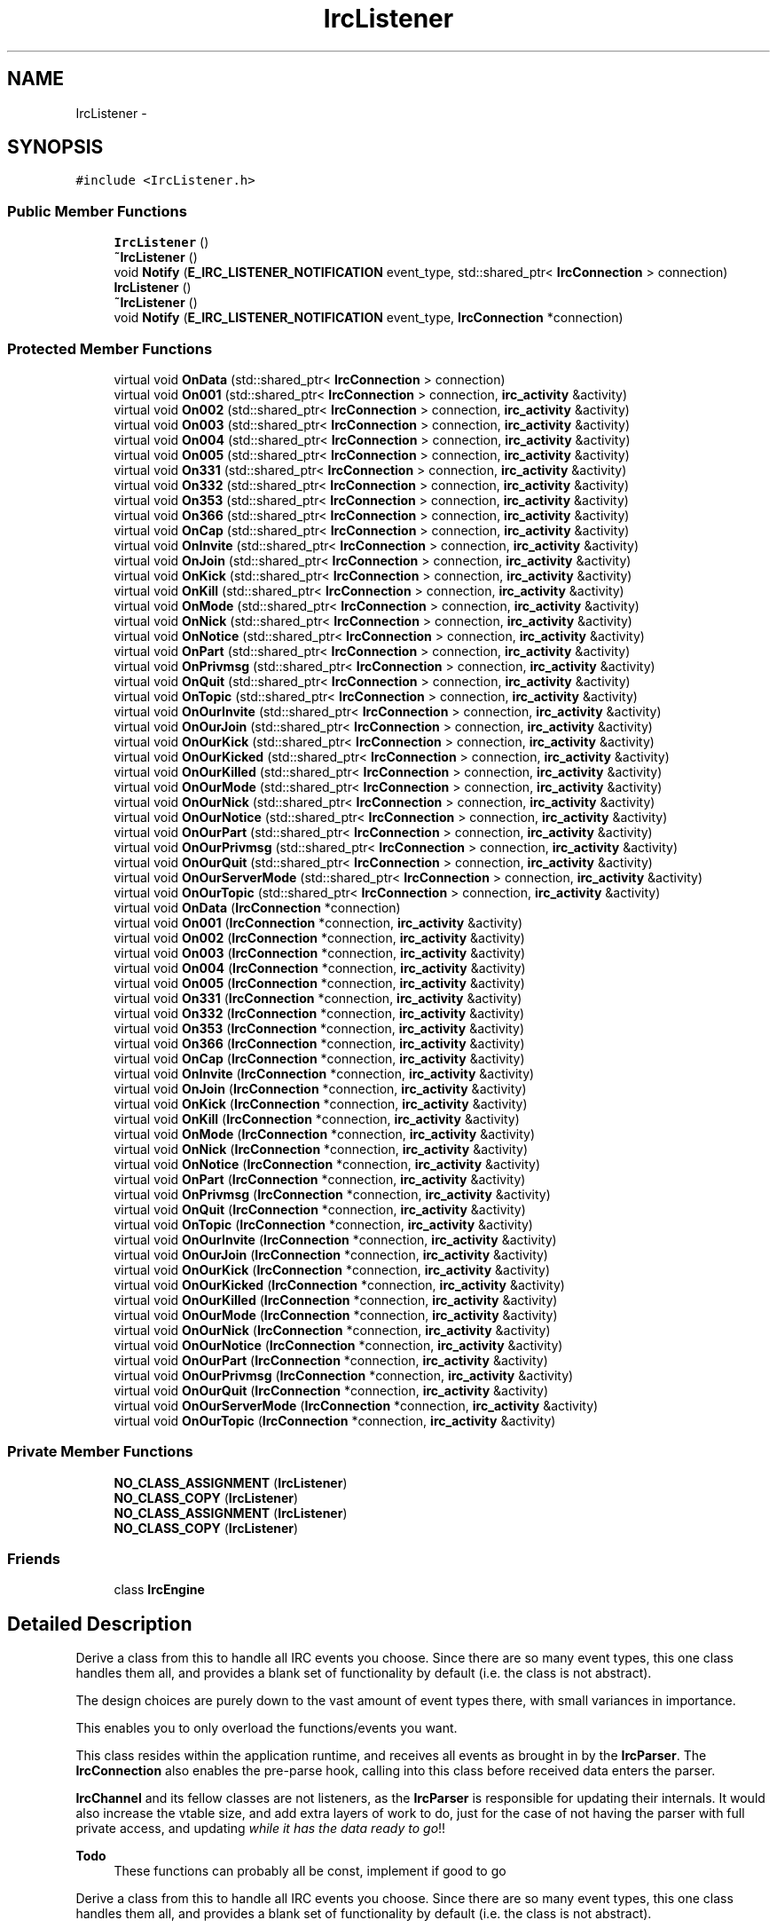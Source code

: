 .TH "IrcListener" 3 "Mon Jun 23 2014" "Version 0.1" "Social Bot Interface" \" -*- nroff -*-
.ad l
.nh
.SH NAME
IrcListener \- 
.SH SYNOPSIS
.br
.PP
.PP
\fC#include <IrcListener\&.h>\fP
.SS "Public Member Functions"

.in +1c
.ti -1c
.RI "\fBIrcListener\fP ()"
.br
.ti -1c
.RI "\fB~IrcListener\fP ()"
.br
.ti -1c
.RI "void \fBNotify\fP (\fBE_IRC_LISTENER_NOTIFICATION\fP event_type, std::shared_ptr< \fBIrcConnection\fP > connection)"
.br
.ti -1c
.RI "\fBIrcListener\fP ()"
.br
.ti -1c
.RI "\fB~IrcListener\fP ()"
.br
.ti -1c
.RI "void \fBNotify\fP (\fBE_IRC_LISTENER_NOTIFICATION\fP event_type, \fBIrcConnection\fP *connection)"
.br
.in -1c
.SS "Protected Member Functions"

.in +1c
.ti -1c
.RI "virtual void \fBOnData\fP (std::shared_ptr< \fBIrcConnection\fP > connection)"
.br
.ti -1c
.RI "virtual void \fBOn001\fP (std::shared_ptr< \fBIrcConnection\fP > connection, \fBirc_activity\fP &activity)"
.br
.ti -1c
.RI "virtual void \fBOn002\fP (std::shared_ptr< \fBIrcConnection\fP > connection, \fBirc_activity\fP &activity)"
.br
.ti -1c
.RI "virtual void \fBOn003\fP (std::shared_ptr< \fBIrcConnection\fP > connection, \fBirc_activity\fP &activity)"
.br
.ti -1c
.RI "virtual void \fBOn004\fP (std::shared_ptr< \fBIrcConnection\fP > connection, \fBirc_activity\fP &activity)"
.br
.ti -1c
.RI "virtual void \fBOn005\fP (std::shared_ptr< \fBIrcConnection\fP > connection, \fBirc_activity\fP &activity)"
.br
.ti -1c
.RI "virtual void \fBOn331\fP (std::shared_ptr< \fBIrcConnection\fP > connection, \fBirc_activity\fP &activity)"
.br
.ti -1c
.RI "virtual void \fBOn332\fP (std::shared_ptr< \fBIrcConnection\fP > connection, \fBirc_activity\fP &activity)"
.br
.ti -1c
.RI "virtual void \fBOn353\fP (std::shared_ptr< \fBIrcConnection\fP > connection, \fBirc_activity\fP &activity)"
.br
.ti -1c
.RI "virtual void \fBOn366\fP (std::shared_ptr< \fBIrcConnection\fP > connection, \fBirc_activity\fP &activity)"
.br
.ti -1c
.RI "virtual void \fBOnCap\fP (std::shared_ptr< \fBIrcConnection\fP > connection, \fBirc_activity\fP &activity)"
.br
.ti -1c
.RI "virtual void \fBOnInvite\fP (std::shared_ptr< \fBIrcConnection\fP > connection, \fBirc_activity\fP &activity)"
.br
.ti -1c
.RI "virtual void \fBOnJoin\fP (std::shared_ptr< \fBIrcConnection\fP > connection, \fBirc_activity\fP &activity)"
.br
.ti -1c
.RI "virtual void \fBOnKick\fP (std::shared_ptr< \fBIrcConnection\fP > connection, \fBirc_activity\fP &activity)"
.br
.ti -1c
.RI "virtual void \fBOnKill\fP (std::shared_ptr< \fBIrcConnection\fP > connection, \fBirc_activity\fP &activity)"
.br
.ti -1c
.RI "virtual void \fBOnMode\fP (std::shared_ptr< \fBIrcConnection\fP > connection, \fBirc_activity\fP &activity)"
.br
.ti -1c
.RI "virtual void \fBOnNick\fP (std::shared_ptr< \fBIrcConnection\fP > connection, \fBirc_activity\fP &activity)"
.br
.ti -1c
.RI "virtual void \fBOnNotice\fP (std::shared_ptr< \fBIrcConnection\fP > connection, \fBirc_activity\fP &activity)"
.br
.ti -1c
.RI "virtual void \fBOnPart\fP (std::shared_ptr< \fBIrcConnection\fP > connection, \fBirc_activity\fP &activity)"
.br
.ti -1c
.RI "virtual void \fBOnPrivmsg\fP (std::shared_ptr< \fBIrcConnection\fP > connection, \fBirc_activity\fP &activity)"
.br
.ti -1c
.RI "virtual void \fBOnQuit\fP (std::shared_ptr< \fBIrcConnection\fP > connection, \fBirc_activity\fP &activity)"
.br
.ti -1c
.RI "virtual void \fBOnTopic\fP (std::shared_ptr< \fBIrcConnection\fP > connection, \fBirc_activity\fP &activity)"
.br
.ti -1c
.RI "virtual void \fBOnOurInvite\fP (std::shared_ptr< \fBIrcConnection\fP > connection, \fBirc_activity\fP &activity)"
.br
.ti -1c
.RI "virtual void \fBOnOurJoin\fP (std::shared_ptr< \fBIrcConnection\fP > connection, \fBirc_activity\fP &activity)"
.br
.ti -1c
.RI "virtual void \fBOnOurKick\fP (std::shared_ptr< \fBIrcConnection\fP > connection, \fBirc_activity\fP &activity)"
.br
.ti -1c
.RI "virtual void \fBOnOurKicked\fP (std::shared_ptr< \fBIrcConnection\fP > connection, \fBirc_activity\fP &activity)"
.br
.ti -1c
.RI "virtual void \fBOnOurKilled\fP (std::shared_ptr< \fBIrcConnection\fP > connection, \fBirc_activity\fP &activity)"
.br
.ti -1c
.RI "virtual void \fBOnOurMode\fP (std::shared_ptr< \fBIrcConnection\fP > connection, \fBirc_activity\fP &activity)"
.br
.ti -1c
.RI "virtual void \fBOnOurNick\fP (std::shared_ptr< \fBIrcConnection\fP > connection, \fBirc_activity\fP &activity)"
.br
.ti -1c
.RI "virtual void \fBOnOurNotice\fP (std::shared_ptr< \fBIrcConnection\fP > connection, \fBirc_activity\fP &activity)"
.br
.ti -1c
.RI "virtual void \fBOnOurPart\fP (std::shared_ptr< \fBIrcConnection\fP > connection, \fBirc_activity\fP &activity)"
.br
.ti -1c
.RI "virtual void \fBOnOurPrivmsg\fP (std::shared_ptr< \fBIrcConnection\fP > connection, \fBirc_activity\fP &activity)"
.br
.ti -1c
.RI "virtual void \fBOnOurQuit\fP (std::shared_ptr< \fBIrcConnection\fP > connection, \fBirc_activity\fP &activity)"
.br
.ti -1c
.RI "virtual void \fBOnOurServerMode\fP (std::shared_ptr< \fBIrcConnection\fP > connection, \fBirc_activity\fP &activity)"
.br
.ti -1c
.RI "virtual void \fBOnOurTopic\fP (std::shared_ptr< \fBIrcConnection\fP > connection, \fBirc_activity\fP &activity)"
.br
.ti -1c
.RI "virtual void \fBOnData\fP (\fBIrcConnection\fP *connection)"
.br
.ti -1c
.RI "virtual void \fBOn001\fP (\fBIrcConnection\fP *connection, \fBirc_activity\fP &activity)"
.br
.ti -1c
.RI "virtual void \fBOn002\fP (\fBIrcConnection\fP *connection, \fBirc_activity\fP &activity)"
.br
.ti -1c
.RI "virtual void \fBOn003\fP (\fBIrcConnection\fP *connection, \fBirc_activity\fP &activity)"
.br
.ti -1c
.RI "virtual void \fBOn004\fP (\fBIrcConnection\fP *connection, \fBirc_activity\fP &activity)"
.br
.ti -1c
.RI "virtual void \fBOn005\fP (\fBIrcConnection\fP *connection, \fBirc_activity\fP &activity)"
.br
.ti -1c
.RI "virtual void \fBOn331\fP (\fBIrcConnection\fP *connection, \fBirc_activity\fP &activity)"
.br
.ti -1c
.RI "virtual void \fBOn332\fP (\fBIrcConnection\fP *connection, \fBirc_activity\fP &activity)"
.br
.ti -1c
.RI "virtual void \fBOn353\fP (\fBIrcConnection\fP *connection, \fBirc_activity\fP &activity)"
.br
.ti -1c
.RI "virtual void \fBOn366\fP (\fBIrcConnection\fP *connection, \fBirc_activity\fP &activity)"
.br
.ti -1c
.RI "virtual void \fBOnCap\fP (\fBIrcConnection\fP *connection, \fBirc_activity\fP &activity)"
.br
.ti -1c
.RI "virtual void \fBOnInvite\fP (\fBIrcConnection\fP *connection, \fBirc_activity\fP &activity)"
.br
.ti -1c
.RI "virtual void \fBOnJoin\fP (\fBIrcConnection\fP *connection, \fBirc_activity\fP &activity)"
.br
.ti -1c
.RI "virtual void \fBOnKick\fP (\fBIrcConnection\fP *connection, \fBirc_activity\fP &activity)"
.br
.ti -1c
.RI "virtual void \fBOnKill\fP (\fBIrcConnection\fP *connection, \fBirc_activity\fP &activity)"
.br
.ti -1c
.RI "virtual void \fBOnMode\fP (\fBIrcConnection\fP *connection, \fBirc_activity\fP &activity)"
.br
.ti -1c
.RI "virtual void \fBOnNick\fP (\fBIrcConnection\fP *connection, \fBirc_activity\fP &activity)"
.br
.ti -1c
.RI "virtual void \fBOnNotice\fP (\fBIrcConnection\fP *connection, \fBirc_activity\fP &activity)"
.br
.ti -1c
.RI "virtual void \fBOnPart\fP (\fBIrcConnection\fP *connection, \fBirc_activity\fP &activity)"
.br
.ti -1c
.RI "virtual void \fBOnPrivmsg\fP (\fBIrcConnection\fP *connection, \fBirc_activity\fP &activity)"
.br
.ti -1c
.RI "virtual void \fBOnQuit\fP (\fBIrcConnection\fP *connection, \fBirc_activity\fP &activity)"
.br
.ti -1c
.RI "virtual void \fBOnTopic\fP (\fBIrcConnection\fP *connection, \fBirc_activity\fP &activity)"
.br
.ti -1c
.RI "virtual void \fBOnOurInvite\fP (\fBIrcConnection\fP *connection, \fBirc_activity\fP &activity)"
.br
.ti -1c
.RI "virtual void \fBOnOurJoin\fP (\fBIrcConnection\fP *connection, \fBirc_activity\fP &activity)"
.br
.ti -1c
.RI "virtual void \fBOnOurKick\fP (\fBIrcConnection\fP *connection, \fBirc_activity\fP &activity)"
.br
.ti -1c
.RI "virtual void \fBOnOurKicked\fP (\fBIrcConnection\fP *connection, \fBirc_activity\fP &activity)"
.br
.ti -1c
.RI "virtual void \fBOnOurKilled\fP (\fBIrcConnection\fP *connection, \fBirc_activity\fP &activity)"
.br
.ti -1c
.RI "virtual void \fBOnOurMode\fP (\fBIrcConnection\fP *connection, \fBirc_activity\fP &activity)"
.br
.ti -1c
.RI "virtual void \fBOnOurNick\fP (\fBIrcConnection\fP *connection, \fBirc_activity\fP &activity)"
.br
.ti -1c
.RI "virtual void \fBOnOurNotice\fP (\fBIrcConnection\fP *connection, \fBirc_activity\fP &activity)"
.br
.ti -1c
.RI "virtual void \fBOnOurPart\fP (\fBIrcConnection\fP *connection, \fBirc_activity\fP &activity)"
.br
.ti -1c
.RI "virtual void \fBOnOurPrivmsg\fP (\fBIrcConnection\fP *connection, \fBirc_activity\fP &activity)"
.br
.ti -1c
.RI "virtual void \fBOnOurQuit\fP (\fBIrcConnection\fP *connection, \fBirc_activity\fP &activity)"
.br
.ti -1c
.RI "virtual void \fBOnOurServerMode\fP (\fBIrcConnection\fP *connection, \fBirc_activity\fP &activity)"
.br
.ti -1c
.RI "virtual void \fBOnOurTopic\fP (\fBIrcConnection\fP *connection, \fBirc_activity\fP &activity)"
.br
.in -1c
.SS "Private Member Functions"

.in +1c
.ti -1c
.RI "\fBNO_CLASS_ASSIGNMENT\fP (\fBIrcListener\fP)"
.br
.ti -1c
.RI "\fBNO_CLASS_COPY\fP (\fBIrcListener\fP)"
.br
.ti -1c
.RI "\fBNO_CLASS_ASSIGNMENT\fP (\fBIrcListener\fP)"
.br
.ti -1c
.RI "\fBNO_CLASS_COPY\fP (\fBIrcListener\fP)"
.br
.in -1c
.SS "Friends"

.in +1c
.ti -1c
.RI "class \fBIrcEngine\fP"
.br
.in -1c
.SH "Detailed Description"
.PP 
Derive a class from this to handle all IRC events you choose\&. Since there are so many event types, this one class handles them all, and provides a blank set of functionality by default (i\&.e\&. the class is not abstract)\&.
.PP
The design choices are purely down to the vast amount of event types there, with small variances in importance\&.
.PP
This enables you to only overload the functions/events you want\&.
.PP
This class resides within the application runtime, and receives all events as brought in by the \fBIrcParser\fP\&. The \fBIrcConnection\fP also enables the pre-parse hook, calling into this class before received data enters the parser\&.
.PP
\fBIrcChannel\fP and its fellow classes are not listeners, as the \fBIrcParser\fP is responsible for updating their internals\&. It would also increase the vtable size, and add extra layers of work to do, just for the case of not having the parser with full private access, and updating \fIwhile it has the data ready to go\fP!!
.PP
\fBTodo\fP
.RS 4
These functions can probably all be const, implement if good to go
.RE
.PP
.PP
Derive a class from this to handle all IRC events you choose\&. Since there are so many event types, this one class handles them all, and provides a blank set of functionality by default (i\&.e\&. the class is not abstract)\&.
.PP
The design choices are purely down to the vast amount of event types there, with small variances in importance\&.
.PP
This enables you to only overload the functions/events you want\&.
.PP
This class resides within the application runtime, and receives all events as brought in by the \fBIrcParser\fP\&. The \fBIrcConnection\fP also enables the pre-parse hook, calling into this class before received data enters the parser\&.
.PP
\fBIrcChannel\fP and its fellow classes are not listeners, as the \fBIrcParser\fP is responsible for updating their internals\&. It would also increase the vtable size, and add extra layers of work to do, just for the case of not having the parser with full private access, and updating \fIwhile it has the data ready to go\fP!!
.PP
\fBTodo\fP
.RS 4
These functions can probably all be const, implement if good to go
.RE
.PP

.PP
Definition at line 110 of file IrcListener\&.h\&.
.SH "Constructor & Destructor Documentation"
.PP 
.SS "IrcListener::IrcListener ()\fC [inline]\fP"

.PP
Definition at line 539 of file IrcListener\&.h\&.
.PP
.nf
540         {
541         }
.fi
.SS "IrcListener::~IrcListener ()\fC [inline]\fP"

.PP
Definition at line 543 of file IrcListener\&.h\&.
.PP
.nf
544         {
545         }
.fi
.SS "IrcListener::IrcListener ()\fC [inline]\fP"

.PP
Definition at line 539 of file bak/IrcListener\&.h\&.
.PP
.nf
540         {
541         }
.fi
.SS "IrcListener::~IrcListener ()\fC [inline]\fP"

.PP
Definition at line 543 of file bak/IrcListener\&.h\&.
.PP
.nf
544         {
545         }
.fi
.SH "Member Function Documentation"
.PP 
.SS "IrcListener::NO_CLASS_ASSIGNMENT (\fBIrcListener\fP)\fC [private]\fP"

.SS "IrcListener::NO_CLASS_ASSIGNMENT (\fBIrcListener\fP)\fC [private]\fP"

.SS "IrcListener::NO_CLASS_COPY (\fBIrcListener\fP)\fC [private]\fP"

.SS "IrcListener::NO_CLASS_COPY (\fBIrcListener\fP)\fC [private]\fP"

.SS "void IrcListener::Notify (\fBE_IRC_LISTENER_NOTIFICATION\fPevent_type, std::shared_ptr< \fBIrcConnection\fP >connection)"

.SS "void IrcListener::Notify (\fBE_IRC_LISTENER_NOTIFICATION\fPevent_type, \fBIrcConnection\fP *connection)"

.SS "virtual void IrcListener::On001 (std::shared_ptr< \fBIrcConnection\fP >connection, \fBirc_activity\fP &activity)\fC [inline]\fP, \fC [protected]\fP, \fC [virtual]\fP"
Our connection receives a 001 
.PP
Definition at line 140 of file IrcListener\&.h\&.
.PP
.nf
144         { connection; activity; }
.fi
.SS "virtual void IrcListener::On001 (\fBIrcConnection\fP *connection, \fBirc_activity\fP &activity)\fC [inline]\fP, \fC [protected]\fP, \fC [virtual]\fP"
Our connection receives a 001 
.PP
Definition at line 140 of file bak/IrcListener\&.h\&.
.PP
.nf
144         { connection; activity; }
.fi
.SS "virtual void IrcListener::On002 (std::shared_ptr< \fBIrcConnection\fP >connection, \fBirc_activity\fP &activity)\fC [inline]\fP, \fC [protected]\fP, \fC [virtual]\fP"
Our connection receives a 001 
.PP
Definition at line 151 of file IrcListener\&.h\&.
.PP
.nf
155         { connection; activity; }
.fi
.SS "virtual void IrcListener::On002 (\fBIrcConnection\fP *connection, \fBirc_activity\fP &activity)\fC [inline]\fP, \fC [protected]\fP, \fC [virtual]\fP"
Our connection receives a 001 
.PP
Definition at line 151 of file bak/IrcListener\&.h\&.
.PP
.nf
155         { connection; activity; }
.fi
.SS "virtual void IrcListener::On003 (\fBIrcConnection\fP *connection, \fBirc_activity\fP &activity)\fC [inline]\fP, \fC [protected]\fP, \fC [virtual]\fP"
Our connection receives a 001 
.PP
Definition at line 162 of file bak/IrcListener\&.h\&.
.PP
.nf
166         { connection; activity; }
.fi
.SS "virtual void IrcListener::On003 (std::shared_ptr< \fBIrcConnection\fP >connection, \fBirc_activity\fP &activity)\fC [inline]\fP, \fC [protected]\fP, \fC [virtual]\fP"
Our connection receives a 001 
.PP
Definition at line 162 of file IrcListener\&.h\&.
.PP
.nf
166         { connection; activity; }
.fi
.SS "virtual void IrcListener::On004 (\fBIrcConnection\fP *connection, \fBirc_activity\fP &activity)\fC [inline]\fP, \fC [protected]\fP, \fC [virtual]\fP"
Our connection receives a 001 
.PP
Definition at line 173 of file bak/IrcListener\&.h\&.
.PP
.nf
177         { connection; activity; }
.fi
.SS "virtual void IrcListener::On004 (std::shared_ptr< \fBIrcConnection\fP >connection, \fBirc_activity\fP &activity)\fC [inline]\fP, \fC [protected]\fP, \fC [virtual]\fP"
Our connection receives a 001 
.PP
Definition at line 173 of file IrcListener\&.h\&.
.PP
.nf
177         { connection; activity; }
.fi
.SS "virtual void IrcListener::On005 (std::shared_ptr< \fBIrcConnection\fP >connection, \fBirc_activity\fP &activity)\fC [inline]\fP, \fC [protected]\fP, \fC [virtual]\fP"
Our connection receives a 005 
.PP
Definition at line 184 of file IrcListener\&.h\&.
.PP
.nf
188         { connection; activity; }
.fi
.SS "virtual void IrcListener::On005 (\fBIrcConnection\fP *connection, \fBirc_activity\fP &activity)\fC [inline]\fP, \fC [protected]\fP, \fC [virtual]\fP"
Our connection receives a 005 
.PP
Definition at line 184 of file bak/IrcListener\&.h\&.
.PP
.nf
188         { connection; activity; }
.fi
.SS "virtual void IrcListener::On331 (std::shared_ptr< \fBIrcConnection\fP >connection, \fBirc_activity\fP &activity)\fC [inline]\fP, \fC [protected]\fP, \fC [virtual]\fP"
Our connection receives a 331 
.PP
Definition at line 195 of file IrcListener\&.h\&.
.PP
.nf
199         { connection; activity; }
.fi
.SS "virtual void IrcListener::On331 (\fBIrcConnection\fP *connection, \fBirc_activity\fP &activity)\fC [inline]\fP, \fC [protected]\fP, \fC [virtual]\fP"
Our connection receives a 331 
.PP
Definition at line 195 of file bak/IrcListener\&.h\&.
.PP
.nf
199         { connection; activity; }
.fi
.SS "virtual void IrcListener::On332 (std::shared_ptr< \fBIrcConnection\fP >connection, \fBirc_activity\fP &activity)\fC [inline]\fP, \fC [protected]\fP, \fC [virtual]\fP"
Our connection receives a 332 
.PP
Definition at line 206 of file IrcListener\&.h\&.
.PP
.nf
210         { connection; activity; }
.fi
.SS "virtual void IrcListener::On332 (\fBIrcConnection\fP *connection, \fBirc_activity\fP &activity)\fC [inline]\fP, \fC [protected]\fP, \fC [virtual]\fP"
Our connection receives a 332 
.PP
Definition at line 206 of file bak/IrcListener\&.h\&.
.PP
.nf
210         { connection; activity; }
.fi
.SS "virtual void IrcListener::On353 (std::shared_ptr< \fBIrcConnection\fP >connection, \fBirc_activity\fP &activity)\fC [inline]\fP, \fC [protected]\fP, \fC [virtual]\fP"
Our connection receives a 353 
.PP
Definition at line 217 of file IrcListener\&.h\&.
.PP
.nf
221         { connection; activity; }
.fi
.SS "virtual void IrcListener::On353 (\fBIrcConnection\fP *connection, \fBirc_activity\fP &activity)\fC [inline]\fP, \fC [protected]\fP, \fC [virtual]\fP"
Our connection receives a 353 
.PP
Definition at line 217 of file bak/IrcListener\&.h\&.
.PP
.nf
221         { connection; activity; }
.fi
.SS "virtual void IrcListener::On366 (std::shared_ptr< \fBIrcConnection\fP >connection, \fBirc_activity\fP &activity)\fC [inline]\fP, \fC [protected]\fP, \fC [virtual]\fP"
Our connection receives a 366 
.PP
Definition at line 228 of file IrcListener\&.h\&.
.PP
.nf
232         { connection; activity; }
.fi
.SS "virtual void IrcListener::On366 (\fBIrcConnection\fP *connection, \fBirc_activity\fP &activity)\fC [inline]\fP, \fC [protected]\fP, \fC [virtual]\fP"
Our connection receives a 366 
.PP
Definition at line 228 of file bak/IrcListener\&.h\&.
.PP
.nf
232         { connection; activity; }
.fi
.SS "virtual void IrcListener::OnCap (\fBIrcConnection\fP *connection, \fBirc_activity\fP &activity)\fC [inline]\fP, \fC [protected]\fP, \fC [virtual]\fP"
Received a response to a CAP request
.PP
\fBParameters:\fP
.RS 4
\fIconnection\fP The \fBIrcConnection\fP this event occurred on 
.br
\fIactivity\fP The connections \fBirc_activity\fP, for easier access 
.RE
.PP

.PP
Definition at line 241 of file bak/IrcListener\&.h\&.
.PP
.nf
245         { connection; activity; }
.fi
.SS "virtual void IrcListener::OnCap (std::shared_ptr< \fBIrcConnection\fP >connection, \fBirc_activity\fP &activity)\fC [inline]\fP, \fC [protected]\fP, \fC [virtual]\fP"
Received a response to a CAP request
.PP
\fBParameters:\fP
.RS 4
\fIconnection\fP The \fBIrcConnection\fP this event occurred on 
.br
\fIactivity\fP The connections \fBirc_activity\fP, for easier access 
.RE
.PP

.PP
Definition at line 241 of file IrcListener\&.h\&.
.PP
.nf
245         { connection; activity; }
.fi
.SS "virtual void IrcListener::OnData (\fBIrcConnection\fP *connection)\fC [inline]\fP, \fC [protected]\fP, \fC [virtual]\fP"

.PP
Definition at line 125 of file bak/IrcListener\&.h\&.
.PP
.nf
128         { connection; }
.fi
.SS "virtual void IrcListener::OnData (std::shared_ptr< \fBIrcConnection\fP >connection)\fC [inline]\fP, \fC [protected]\fP, \fC [virtual]\fP"

.PP
Definition at line 125 of file IrcListener\&.h\&.
.PP
.nf
128         { connection; }
.fi
.SS "virtual void IrcListener::OnInvite (\fBIrcConnection\fP *connection, \fBirc_activity\fP &activity)\fC [inline]\fP, \fC [protected]\fP, \fC [virtual]\fP"
Another user invited us to a channel
.PP
\fBParameters:\fP
.RS 4
\fIconnection\fP The \fBIrcConnection\fP this event occurred on 
.br
\fIactivity\fP The connections \fBirc_activity\fP, for easier access 
.RE
.PP

.PP
Definition at line 254 of file bak/IrcListener\&.h\&.
.PP
.nf
258         { connection; activity; }
.fi
.SS "virtual void IrcListener::OnInvite (std::shared_ptr< \fBIrcConnection\fP >connection, \fBirc_activity\fP &activity)\fC [inline]\fP, \fC [protected]\fP, \fC [virtual]\fP"
Another user invited us to a channel
.PP
\fBParameters:\fP
.RS 4
\fIconnection\fP The \fBIrcConnection\fP this event occurred on 
.br
\fIactivity\fP The connections \fBirc_activity\fP, for easier access 
.RE
.PP

.PP
Definition at line 254 of file IrcListener\&.h\&.
.PP
.nf
258         { connection; activity; }
.fi
.SS "virtual void IrcListener::OnJoin (\fBIrcConnection\fP *connection, \fBirc_activity\fP &activity)\fC [inline]\fP, \fC [protected]\fP, \fC [virtual]\fP"
Another user joined the channel
.PP
\fBParameters:\fP
.RS 4
\fIconnection\fP The \fBIrcConnection\fP this event occurred on 
.br
\fIactivity\fP The connections \fBirc_activity\fP, for easier access 
.RE
.PP

.PP
Definition at line 267 of file bak/IrcListener\&.h\&.
.PP
.nf
271         { connection; activity; }
.fi
.SS "virtual void IrcListener::OnJoin (std::shared_ptr< \fBIrcConnection\fP >connection, \fBirc_activity\fP &activity)\fC [inline]\fP, \fC [protected]\fP, \fC [virtual]\fP"
Another user joined the channel
.PP
\fBParameters:\fP
.RS 4
\fIconnection\fP The \fBIrcConnection\fP this event occurred on 
.br
\fIactivity\fP The connections \fBirc_activity\fP, for easier access 
.RE
.PP

.PP
Definition at line 267 of file IrcListener\&.h\&.
.PP
.nf
271         { connection; activity; }
.fi
.SS "virtual void IrcListener::OnKick (std::shared_ptr< \fBIrcConnection\fP >connection, \fBirc_activity\fP &activity)\fC [inline]\fP, \fC [protected]\fP, \fC [virtual]\fP"
A user kicked another user in the channel
.PP
\fBParameters:\fP
.RS 4
\fIconnection\fP The \fBIrcConnection\fP this event occurred on 
.br
\fIactivity\fP The connections \fBirc_activity\fP, for easier access 
.RE
.PP

.PP
Definition at line 280 of file IrcListener\&.h\&.
.PP
.nf
284         { connection; activity; }
.fi
.SS "virtual void IrcListener::OnKick (\fBIrcConnection\fP *connection, \fBirc_activity\fP &activity)\fC [inline]\fP, \fC [protected]\fP, \fC [virtual]\fP"
A user kicked another user in the channel
.PP
\fBParameters:\fP
.RS 4
\fIconnection\fP The \fBIrcConnection\fP this event occurred on 
.br
\fIactivity\fP The connections \fBirc_activity\fP, for easier access 
.RE
.PP

.PP
Definition at line 280 of file bak/IrcListener\&.h\&.
.PP
.nf
284         { connection; activity; }
.fi
.SS "virtual void IrcListener::OnKill (std::shared_ptr< \fBIrcConnection\fP >connection, \fBirc_activity\fP &activity)\fC [inline]\fP, \fC [protected]\fP, \fC [virtual]\fP"
Another user was killed from the server
.PP
\fBParameters:\fP
.RS 4
\fIconnection\fP The \fBIrcConnection\fP this event occurred on 
.br
\fIactivity\fP The connections \fBirc_activity\fP, for easier access 
.RE
.PP

.PP
Definition at line 293 of file IrcListener\&.h\&.
.PP
.nf
297         { connection; activity; }
.fi
.SS "virtual void IrcListener::OnKill (\fBIrcConnection\fP *connection, \fBirc_activity\fP &activity)\fC [inline]\fP, \fC [protected]\fP, \fC [virtual]\fP"
Another user was killed from the server
.PP
\fBParameters:\fP
.RS 4
\fIconnection\fP The \fBIrcConnection\fP this event occurred on 
.br
\fIactivity\fP The connections \fBirc_activity\fP, for easier access 
.RE
.PP

.PP
Definition at line 293 of file bak/IrcListener\&.h\&.
.PP
.nf
297         { connection; activity; }
.fi
.SS "virtual void IrcListener::OnMode (std::shared_ptr< \fBIrcConnection\fP >connection, \fBirc_activity\fP &activity)\fC [inline]\fP, \fC [protected]\fP, \fC [virtual]\fP"

.PP
\fBParameters:\fP
.RS 4
\fIconnection\fP The \fBIrcConnection\fP this event occurred on 
.br
\fIactivity\fP The connections \fBirc_activity\fP, for easier access 
.RE
.PP

.PP
Definition at line 306 of file IrcListener\&.h\&.
.PP
.nf
310         { connection; activity; }
.fi
.SS "virtual void IrcListener::OnMode (\fBIrcConnection\fP *connection, \fBirc_activity\fP &activity)\fC [inline]\fP, \fC [protected]\fP, \fC [virtual]\fP"

.PP
\fBParameters:\fP
.RS 4
\fIconnection\fP The \fBIrcConnection\fP this event occurred on 
.br
\fIactivity\fP The connections \fBirc_activity\fP, for easier access 
.RE
.PP

.PP
Definition at line 306 of file bak/IrcListener\&.h\&.
.PP
.nf
310         { connection; activity; }
.fi
.SS "virtual void IrcListener::OnNick (std::shared_ptr< \fBIrcConnection\fP >connection, \fBirc_activity\fP &activity)\fC [inline]\fP, \fC [protected]\fP, \fC [virtual]\fP"
Another user changed their nickname
.PP
\fBParameters:\fP
.RS 4
\fIconnection\fP The \fBIrcConnection\fP this event occurred on 
.br
\fIactivity\fP The connections \fBirc_activity\fP, for easier access 
.RE
.PP

.PP
Definition at line 319 of file IrcListener\&.h\&.
.PP
.nf
323         { connection; activity; }
.fi
.SS "virtual void IrcListener::OnNick (\fBIrcConnection\fP *connection, \fBirc_activity\fP &activity)\fC [inline]\fP, \fC [protected]\fP, \fC [virtual]\fP"
Another user changed their nickname
.PP
\fBParameters:\fP
.RS 4
\fIconnection\fP The \fBIrcConnection\fP this event occurred on 
.br
\fIactivity\fP The connections \fBirc_activity\fP, for easier access 
.RE
.PP

.PP
Definition at line 319 of file bak/IrcListener\&.h\&.
.PP
.nf
323         { connection; activity; }
.fi
.SS "virtual void IrcListener::OnNotice (std::shared_ptr< \fBIrcConnection\fP >connection, \fBirc_activity\fP &activity)\fC [inline]\fP, \fC [protected]\fP, \fC [virtual]\fP"
Another user sent a notice that we were recipient to
.PP
\fBParameters:\fP
.RS 4
\fIconnection\fP The \fBIrcConnection\fP this event occurred on 
.br
\fIactivity\fP The connections \fBirc_activity\fP, for easier access 
.RE
.PP

.PP
Definition at line 332 of file IrcListener\&.h\&.
.PP
.nf
336         { connection; activity; }
.fi
.SS "virtual void IrcListener::OnNotice (\fBIrcConnection\fP *connection, \fBirc_activity\fP &activity)\fC [inline]\fP, \fC [protected]\fP, \fC [virtual]\fP"
Another user sent a notice that we were recipient to
.PP
\fBParameters:\fP
.RS 4
\fIconnection\fP The \fBIrcConnection\fP this event occurred on 
.br
\fIactivity\fP The connections \fBirc_activity\fP, for easier access 
.RE
.PP

.PP
Definition at line 332 of file bak/IrcListener\&.h\&.
.PP
.nf
336         { connection; activity; }
.fi
.SS "virtual void IrcListener::OnOurInvite (std::shared_ptr< \fBIrcConnection\fP >connection, \fBirc_activity\fP &activity)\fC [inline]\fP, \fC [protected]\fP, \fC [virtual]\fP"
We invited someone to a channel 
.PP
\fBSee Also:\fP
.RS 4
\fBOnInvite\fP 
.RE
.PP

.PP
Definition at line 398 of file IrcListener\&.h\&.
.PP
.nf
402         { connection; activity; }
.fi
.SS "virtual void IrcListener::OnOurInvite (\fBIrcConnection\fP *connection, \fBirc_activity\fP &activity)\fC [inline]\fP, \fC [protected]\fP, \fC [virtual]\fP"
We invited someone to a channel 
.PP
\fBSee Also:\fP
.RS 4
\fBOnInvite\fP 
.RE
.PP

.PP
Definition at line 398 of file bak/IrcListener\&.h\&.
.PP
.nf
402         { connection; activity; }
.fi
.SS "virtual void IrcListener::OnOurJoin (\fBIrcConnection\fP *connection, \fBirc_activity\fP &activity)\fC [inline]\fP, \fC [protected]\fP, \fC [virtual]\fP"
We joined a channel 
.PP
\fBSee Also:\fP
.RS 4
\fBOnJoin\fP 
.RE
.PP

.PP
Definition at line 409 of file bak/IrcListener\&.h\&.
.PP
.nf
413         { connection; activity; }
.fi
.SS "virtual void IrcListener::OnOurJoin (std::shared_ptr< \fBIrcConnection\fP >connection, \fBirc_activity\fP &activity)\fC [inline]\fP, \fC [protected]\fP, \fC [virtual]\fP"
We joined a channel 
.PP
\fBSee Also:\fP
.RS 4
\fBOnJoin\fP 
.RE
.PP

.PP
Definition at line 409 of file IrcListener\&.h\&.
.PP
.nf
413         { connection; activity; }
.fi
.SS "virtual void IrcListener::OnOurKick (\fBIrcConnection\fP *connection, \fBirc_activity\fP &activity)\fC [inline]\fP, \fC [protected]\fP, \fC [virtual]\fP"
We kicked another user 
.PP
\fBSee Also:\fP
.RS 4
\fBOnKick\fP 
.RE
.PP

.PP
Definition at line 420 of file bak/IrcListener\&.h\&.
.PP
.nf
424         { connection; activity; }
.fi
.SS "virtual void IrcListener::OnOurKick (std::shared_ptr< \fBIrcConnection\fP >connection, \fBirc_activity\fP &activity)\fC [inline]\fP, \fC [protected]\fP, \fC [virtual]\fP"
We kicked another user 
.PP
\fBSee Also:\fP
.RS 4
\fBOnKick\fP 
.RE
.PP

.PP
Definition at line 420 of file IrcListener\&.h\&.
.PP
.nf
424         { connection; activity; }
.fi
.SS "virtual void IrcListener::OnOurKicked (\fBIrcConnection\fP *connection, \fBirc_activity\fP &activity)\fC [inline]\fP, \fC [protected]\fP, \fC [virtual]\fP"
We were kicked from a channel 
.PP
\fBSee Also:\fP
.RS 4
\fBOnKick\fP 
.RE
.PP

.PP
Definition at line 431 of file bak/IrcListener\&.h\&.
.PP
.nf
435         { connection; activity; }
.fi
.SS "virtual void IrcListener::OnOurKicked (std::shared_ptr< \fBIrcConnection\fP >connection, \fBirc_activity\fP &activity)\fC [inline]\fP, \fC [protected]\fP, \fC [virtual]\fP"
We were kicked from a channel 
.PP
\fBSee Also:\fP
.RS 4
\fBOnKick\fP 
.RE
.PP

.PP
Definition at line 431 of file IrcListener\&.h\&.
.PP
.nf
435         { connection; activity; }
.fi
.SS "virtual void IrcListener::OnOurKilled (std::shared_ptr< \fBIrcConnection\fP >connection, \fBirc_activity\fP &activity)\fC [inline]\fP, \fC [protected]\fP, \fC [virtual]\fP"
We were killed from the server 
.PP
\fBSee Also:\fP
.RS 4
\fBOnKill\fP 
.RE
.PP

.PP
Definition at line 442 of file IrcListener\&.h\&.
.PP
.nf
446         { connection; activity; }
.fi
.SS "virtual void IrcListener::OnOurKilled (\fBIrcConnection\fP *connection, \fBirc_activity\fP &activity)\fC [inline]\fP, \fC [protected]\fP, \fC [virtual]\fP"
We were killed from the server 
.PP
\fBSee Also:\fP
.RS 4
\fBOnKill\fP 
.RE
.PP

.PP
Definition at line 442 of file bak/IrcListener\&.h\&.
.PP
.nf
446         { connection; activity; }
.fi
.SS "virtual void IrcListener::OnOurMode (\fBIrcConnection\fP *connection, \fBirc_activity\fP &activity)\fC [inline]\fP, \fC [protected]\fP, \fC [virtual]\fP"
We had a mode update in a channel 
.PP
\fBSee Also:\fP
.RS 4
\fBOnMode\fP 
.RE
.PP

.PP
Definition at line 453 of file bak/IrcListener\&.h\&.
.PP
.nf
457         { connection; activity; }
.fi
.SS "virtual void IrcListener::OnOurMode (std::shared_ptr< \fBIrcConnection\fP >connection, \fBirc_activity\fP &activity)\fC [inline]\fP, \fC [protected]\fP, \fC [virtual]\fP"
We had a mode update in a channel 
.PP
\fBSee Also:\fP
.RS 4
\fBOnMode\fP 
.RE
.PP

.PP
Definition at line 453 of file IrcListener\&.h\&.
.PP
.nf
457         { connection; activity; }
.fi
.SS "virtual void IrcListener::OnOurNick (\fBIrcConnection\fP *connection, \fBirc_activity\fP &activity)\fC [inline]\fP, \fC [protected]\fP, \fC [virtual]\fP"
We had a NICK change 
.PP
\fBSee Also:\fP
.RS 4
\fBOnNick\fP 
.RE
.PP

.PP
Definition at line 464 of file bak/IrcListener\&.h\&.
.PP
.nf
468         { connection; activity; }
.fi
.SS "virtual void IrcListener::OnOurNick (std::shared_ptr< \fBIrcConnection\fP >connection, \fBirc_activity\fP &activity)\fC [inline]\fP, \fC [protected]\fP, \fC [virtual]\fP"
We had a NICK change 
.PP
\fBSee Also:\fP
.RS 4
\fBOnNick\fP 
.RE
.PP

.PP
Definition at line 464 of file IrcListener\&.h\&.
.PP
.nf
468         { connection; activity; }
.fi
.SS "virtual void IrcListener::OnOurNotice (std::shared_ptr< \fBIrcConnection\fP >connection, \fBirc_activity\fP &activity)\fC [inline]\fP, \fC [protected]\fP, \fC [virtual]\fP"
We sent a notice 
.PP
\fBSee Also:\fP
.RS 4
\fBOnNotice\fP 
.RE
.PP

.PP
Definition at line 475 of file IrcListener\&.h\&.
.PP
.nf
479         { connection; activity; }
.fi
.SS "virtual void IrcListener::OnOurNotice (\fBIrcConnection\fP *connection, \fBirc_activity\fP &activity)\fC [inline]\fP, \fC [protected]\fP, \fC [virtual]\fP"
We sent a notice 
.PP
\fBSee Also:\fP
.RS 4
\fBOnNotice\fP 
.RE
.PP

.PP
Definition at line 475 of file bak/IrcListener\&.h\&.
.PP
.nf
479         { connection; activity; }
.fi
.SS "virtual void IrcListener::OnOurPart (std::shared_ptr< \fBIrcConnection\fP >connection, \fBirc_activity\fP &activity)\fC [inline]\fP, \fC [protected]\fP, \fC [virtual]\fP"
We parted from a channel 
.PP
\fBSee Also:\fP
.RS 4
\fBOnPart\fP 
.RE
.PP

.PP
Definition at line 486 of file IrcListener\&.h\&.
.PP
.nf
490         { connection; activity; }
.fi
.SS "virtual void IrcListener::OnOurPart (\fBIrcConnection\fP *connection, \fBirc_activity\fP &activity)\fC [inline]\fP, \fC [protected]\fP, \fC [virtual]\fP"
We parted from a channel 
.PP
\fBSee Also:\fP
.RS 4
\fBOnPart\fP 
.RE
.PP

.PP
Definition at line 486 of file bak/IrcListener\&.h\&.
.PP
.nf
490         { connection; activity; }
.fi
.SS "virtual void IrcListener::OnOurPrivmsg (\fBIrcConnection\fP *connection, \fBirc_activity\fP &activity)\fC [inline]\fP, \fC [protected]\fP, \fC [virtual]\fP"
We sent a privmsg 
.PP
\fBSee Also:\fP
.RS 4
\fBOnPrivmsg\fP 
.RE
.PP

.PP
Definition at line 497 of file bak/IrcListener\&.h\&.
.PP
.nf
501         { connection; activity; }
.fi
.SS "virtual void IrcListener::OnOurPrivmsg (std::shared_ptr< \fBIrcConnection\fP >connection, \fBirc_activity\fP &activity)\fC [inline]\fP, \fC [protected]\fP, \fC [virtual]\fP"
We sent a privmsg 
.PP
\fBSee Also:\fP
.RS 4
\fBOnPrivmsg\fP 
.RE
.PP

.PP
Definition at line 497 of file IrcListener\&.h\&.
.PP
.nf
501         { connection; activity; }
.fi
.SS "virtual void IrcListener::OnOurQuit (\fBIrcConnection\fP *connection, \fBirc_activity\fP &activity)\fC [inline]\fP, \fC [protected]\fP, \fC [virtual]\fP"
We quit from a connection 
.PP
\fBSee Also:\fP
.RS 4
\fBOnQuit\fP 
.RE
.PP

.PP
Definition at line 508 of file bak/IrcListener\&.h\&.
.PP
.nf
512         { connection; activity; }
.fi
.SS "virtual void IrcListener::OnOurQuit (std::shared_ptr< \fBIrcConnection\fP >connection, \fBirc_activity\fP &activity)\fC [inline]\fP, \fC [protected]\fP, \fC [virtual]\fP"
We quit from a connection 
.PP
\fBSee Also:\fP
.RS 4
\fBOnQuit\fP 
.RE
.PP

.PP
Definition at line 508 of file IrcListener\&.h\&.
.PP
.nf
512         { connection; activity; }
.fi
.SS "virtual void IrcListener::OnOurServerMode (\fBIrcConnection\fP *connection, \fBirc_activity\fP &activity)\fC [inline]\fP, \fC [protected]\fP, \fC [virtual]\fP"
We had a mode update on the server 
.PP
\fBSee Also:\fP
.RS 4
\fBOnMode\fP 
.RE
.PP

.PP
Definition at line 519 of file bak/IrcListener\&.h\&.
.PP
.nf
523         { connection; activity; }
.fi
.SS "virtual void IrcListener::OnOurServerMode (std::shared_ptr< \fBIrcConnection\fP >connection, \fBirc_activity\fP &activity)\fC [inline]\fP, \fC [protected]\fP, \fC [virtual]\fP"
We had a mode update on the server 
.PP
\fBSee Also:\fP
.RS 4
\fBOnMode\fP 
.RE
.PP

.PP
Definition at line 519 of file IrcListener\&.h\&.
.PP
.nf
523         { connection; activity; }
.fi
.SS "virtual void IrcListener::OnOurTopic (std::shared_ptr< \fBIrcConnection\fP >connection, \fBirc_activity\fP &activity)\fC [inline]\fP, \fC [protected]\fP, \fC [virtual]\fP"
We updated a topic in a channel 
.PP
\fBSee Also:\fP
.RS 4
\fBOnTopic\fP 
.RE
.PP

.PP
Definition at line 530 of file IrcListener\&.h\&.
.PP
.nf
534         { connection; activity; }
.fi
.SS "virtual void IrcListener::OnOurTopic (\fBIrcConnection\fP *connection, \fBirc_activity\fP &activity)\fC [inline]\fP, \fC [protected]\fP, \fC [virtual]\fP"
We updated a topic in a channel 
.PP
\fBSee Also:\fP
.RS 4
\fBOnTopic\fP 
.RE
.PP

.PP
Definition at line 530 of file bak/IrcListener\&.h\&.
.PP
.nf
534         { connection; activity; }
.fi
.SS "virtual void IrcListener::OnPart (\fBIrcConnection\fP *connection, \fBirc_activity\fP &activity)\fC [inline]\fP, \fC [protected]\fP, \fC [virtual]\fP"

.PP
\fBParameters:\fP
.RS 4
\fIconnection\fP The \fBIrcConnection\fP this event occurred on 
.br
\fIactivity\fP The connections \fBirc_activity\fP, for easier access 
.RE
.PP

.PP
Definition at line 345 of file bak/IrcListener\&.h\&.
.PP
.nf
349         { connection; activity; }
.fi
.SS "virtual void IrcListener::OnPart (std::shared_ptr< \fBIrcConnection\fP >connection, \fBirc_activity\fP &activity)\fC [inline]\fP, \fC [protected]\fP, \fC [virtual]\fP"

.PP
\fBParameters:\fP
.RS 4
\fIconnection\fP The \fBIrcConnection\fP this event occurred on 
.br
\fIactivity\fP The connections \fBirc_activity\fP, for easier access 
.RE
.PP

.PP
Definition at line 345 of file IrcListener\&.h\&.
.PP
.nf
349         { connection; activity; }
.fi
.SS "virtual void IrcListener::OnPrivmsg (\fBIrcConnection\fP *connection, \fBirc_activity\fP &activity)\fC [inline]\fP, \fC [protected]\fP, \fC [virtual]\fP"

.PP
\fBParameters:\fP
.RS 4
\fIconnection\fP The \fBIrcConnection\fP this event occurred on 
.br
\fIactivity\fP The connections \fBirc_activity\fP, for easier access 
.RE
.PP

.PP
Definition at line 358 of file bak/IrcListener\&.h\&.
.PP
.nf
362         { connection; activity; }
.fi
.SS "virtual void IrcListener::OnPrivmsg (std::shared_ptr< \fBIrcConnection\fP >connection, \fBirc_activity\fP &activity)\fC [inline]\fP, \fC [protected]\fP, \fC [virtual]\fP"

.PP
\fBParameters:\fP
.RS 4
\fIconnection\fP The \fBIrcConnection\fP this event occurred on 
.br
\fIactivity\fP The connections \fBirc_activity\fP, for easier access 
.RE
.PP

.PP
Definition at line 358 of file IrcListener\&.h\&.
.PP
.nf
362         { connection; activity; }
.fi
.SS "virtual void IrcListener::OnQuit (\fBIrcConnection\fP *connection, \fBirc_activity\fP &activity)\fC [inline]\fP, \fC [protected]\fP, \fC [virtual]\fP"

.PP
\fBParameters:\fP
.RS 4
\fIconnection\fP The \fBIrcConnection\fP this event occurred on 
.br
\fIactivity\fP The connections \fBirc_activity\fP, for easier access 
.RE
.PP

.PP
Definition at line 370 of file bak/IrcListener\&.h\&.
.PP
.nf
374         { connection; activity; }
.fi
.SS "virtual void IrcListener::OnQuit (std::shared_ptr< \fBIrcConnection\fP >connection, \fBirc_activity\fP &activity)\fC [inline]\fP, \fC [protected]\fP, \fC [virtual]\fP"

.PP
\fBParameters:\fP
.RS 4
\fIconnection\fP The \fBIrcConnection\fP this event occurred on 
.br
\fIactivity\fP The connections \fBirc_activity\fP, for easier access 
.RE
.PP

.PP
Definition at line 370 of file IrcListener\&.h\&.
.PP
.nf
374         { connection; activity; }
.fi
.SS "virtual void IrcListener::OnTopic (\fBIrcConnection\fP *connection, \fBirc_activity\fP &activity)\fC [inline]\fP, \fC [protected]\fP, \fC [virtual]\fP"

.PP
\fBParameters:\fP
.RS 4
\fIconnection\fP The \fBIrcConnection\fP this event occurred on 
.br
\fIactivity\fP The connections \fBirc_activity\fP, for easier access 
.RE
.PP

.PP
Definition at line 382 of file bak/IrcListener\&.h\&.
.PP
.nf
386         { connection; activity; }
.fi
.SS "virtual void IrcListener::OnTopic (std::shared_ptr< \fBIrcConnection\fP >connection, \fBirc_activity\fP &activity)\fC [inline]\fP, \fC [protected]\fP, \fC [virtual]\fP"

.PP
\fBParameters:\fP
.RS 4
\fIconnection\fP The \fBIrcConnection\fP this event occurred on 
.br
\fIactivity\fP The connections \fBirc_activity\fP, for easier access 
.RE
.PP

.PP
Definition at line 382 of file IrcListener\&.h\&.
.PP
.nf
386         { connection; activity; }
.fi
.SH "Friends And Related Function Documentation"
.PP 
.SS "\fBIrcEngine\fP\fC [friend]\fP"
The engine calls our methods; nothing else is permitted\&. 
.PP
Definition at line 113 of file IrcListener\&.h\&.

.SH "Author"
.PP 
Generated automatically by Doxygen for Social Bot Interface from the source code\&.
